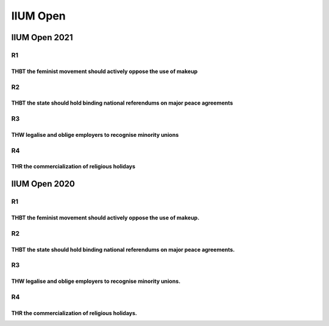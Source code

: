 IIUM Open
=========

IIUM Open 2021
--------------

R1
~~

THBT the feminist movement should actively oppose the use of makeup
^^^^^^^^^^^^^^^^^^^^^^^^^^^^^^^^^^^^^^^^^^^^^^^^^^^^^^^^^^^^^^^^^^^

R2
~~

THBT the state should hold binding national referendums on major peace agreements
^^^^^^^^^^^^^^^^^^^^^^^^^^^^^^^^^^^^^^^^^^^^^^^^^^^^^^^^^^^^^^^^^^^^^^^^^^^^^^^^^

R3
~~

THW legalise and oblige employers to recognise minority unions
^^^^^^^^^^^^^^^^^^^^^^^^^^^^^^^^^^^^^^^^^^^^^^^^^^^^^^^^^^^^^^

R4
~~

THR the commercialization of religious holidays
^^^^^^^^^^^^^^^^^^^^^^^^^^^^^^^^^^^^^^^^^^^^^^^

IIUM Open 2020
--------------

.. _r1-1:

R1
~~

THBT the feminist movement should actively oppose the use of makeup.
^^^^^^^^^^^^^^^^^^^^^^^^^^^^^^^^^^^^^^^^^^^^^^^^^^^^^^^^^^^^^^^^^^^^

.. _r2-1:

R2
~~

THBT the state should hold binding national referendums on major peace agreements.
^^^^^^^^^^^^^^^^^^^^^^^^^^^^^^^^^^^^^^^^^^^^^^^^^^^^^^^^^^^^^^^^^^^^^^^^^^^^^^^^^^

.. _r3-1:

R3
~~

THW legalise and oblige employers to recognise minority unions.
^^^^^^^^^^^^^^^^^^^^^^^^^^^^^^^^^^^^^^^^^^^^^^^^^^^^^^^^^^^^^^^

.. _r4-1:

R4
~~

THR the commercialization of religious holidays.
^^^^^^^^^^^^^^^^^^^^^^^^^^^^^^^^^^^^^^^^^^^^^^^^

